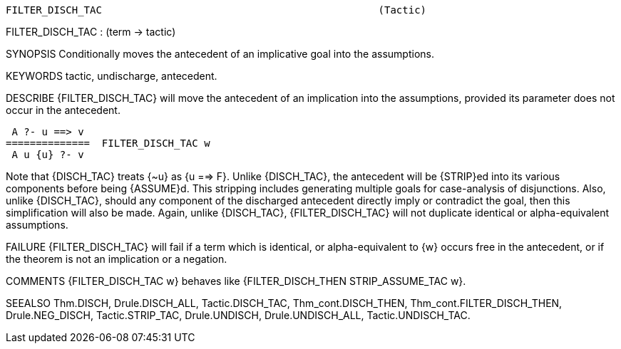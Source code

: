 ----------------------------------------------------------------------
FILTER_DISCH_TAC                                              (Tactic)
----------------------------------------------------------------------
FILTER_DISCH_TAC : (term -> tactic)

SYNOPSIS
Conditionally moves the antecedent of an implicative goal into the assumptions.

KEYWORDS
tactic, undischarge, antecedent.

DESCRIBE
{FILTER_DISCH_TAC} will move the antecedent of an implication into the
assumptions, provided its parameter does not occur in the antecedent.

    A ?- u ==> v
   ==============  FILTER_DISCH_TAC w
    A u {u} ?- v

Note that {DISCH_TAC} treats {~u} as {u ==> F}. Unlike
{DISCH_TAC}, the antecedent will be {STRIP}ed into its various components
before being {ASSUME}d. This stripping includes generating multiple goals for
case-analysis of disjunctions. Also, unlike {DISCH_TAC}, should any component
of the discharged antecedent directly imply or contradict the goal, then this
simplification will also be made. Again, unlike {DISCH_TAC}, {FILTER_DISCH_TAC}
will not duplicate identical or alpha-equivalent assumptions.

FAILURE
{FILTER_DISCH_TAC} will fail if a term which is identical, or alpha-equivalent
to {w} occurs free in the antecedent, or if the theorem is not an implication
or a negation.

COMMENTS
{FILTER_DISCH_TAC w} behaves like {FILTER_DISCH_THEN STRIP_ASSUME_TAC w}.

SEEALSO
Thm.DISCH, Drule.DISCH_ALL, Tactic.DISCH_TAC, Thm_cont.DISCH_THEN,
Thm_cont.FILTER_DISCH_THEN, Drule.NEG_DISCH, Tactic.STRIP_TAC,
Drule.UNDISCH, Drule.UNDISCH_ALL, Tactic.UNDISCH_TAC.

----------------------------------------------------------------------
